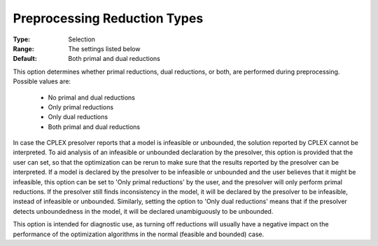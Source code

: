 .. _option-ODHCPLEX-preprocessing_reduction_types:


Preprocessing Reduction Types
=============================



:Type:	Selection	
:Range:	The settings listed below	
:Default:	Both primal and dual reductions	



This option determines whether primal reductions, dual reductions, or both, are performed during preprocessing. Possible values are:



    *	No primal and dual reductions
    *	Only primal reductions 
    *	Only dual reductions
    *	Both primal and dual reductions




In case the CPLEX presolver reports that a model is infeasible or unbounded, the solution reported by CPLEX cannot be interpreted. To aid analysis of an infeasible or unbounded declaration by the presolver, this option is provided that the user can set, so that the optimization can be rerun to make sure that the results reported by the presolver can be interpreted. If a model is declared by the presolver to be infeasible or unbounded and the user believes that it might be infeasible, this option can be set to 'Only primal reductions' by the user, and the presolver will only perform primal reductions. If the presolver still finds inconsistency in the model, it will be declared by the presolver to be infeasible, instead of infeasible or unbounded. Similarly, setting the option to 'Only dual reductions' means that if the presolver detects unboundedness in the model, it will be declared unambiguously to be unbounded.





This option is intended for diagnostic use, as turning off reductions will usually have a negative impact on the performance of the optimization algorithms in the normal (feasible and bounded) case.




